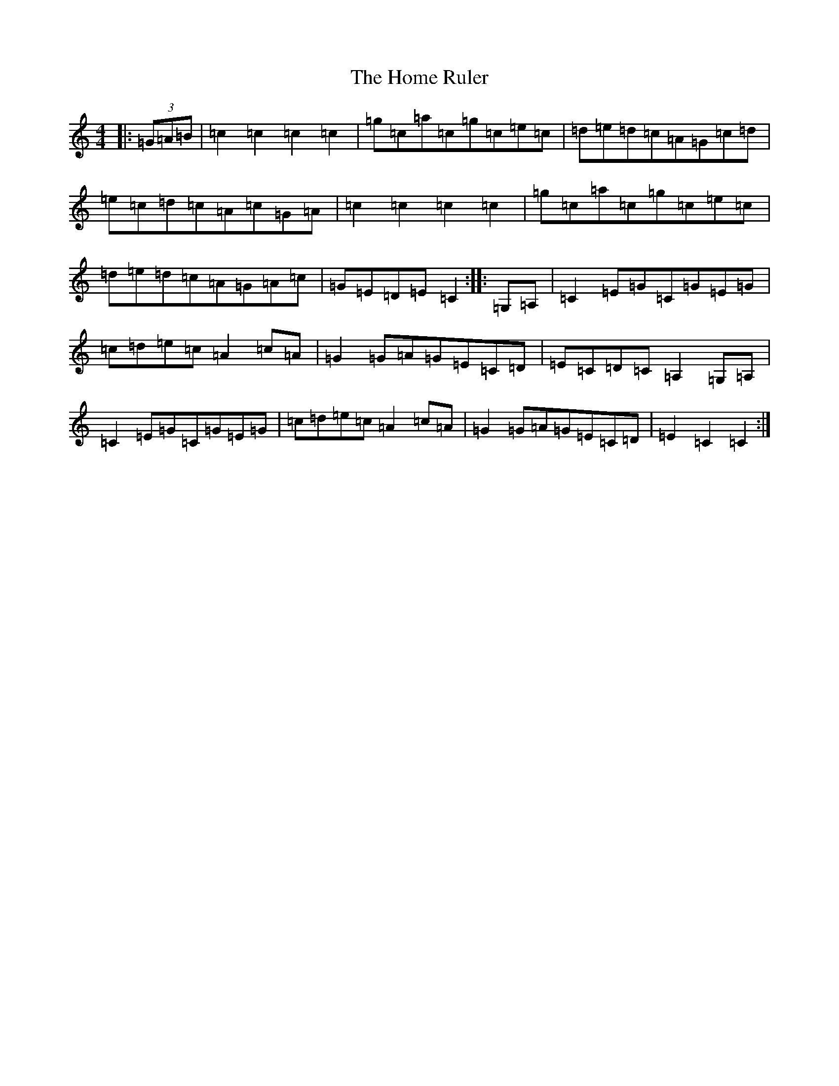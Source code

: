 X: 9269
T: Home Ruler, The
S: https://thesession.org/tunes/310#setting23386
R: hornpipe
M:4/4
L:1/8
K: C Major
|:(3=G=A=B|=c2=c2=c2=c2|=g=c=a=c=g=c=e=c|=d=e=d=c=A=G=c=d|=e=c=d=c=A=c=G=A|=c2=c2=c2=c2|=g=c=a=c=g=c=e=c|=d=e=d=c=A=G=A=c|=G=E=D=E=C2:||:=G,=A,|=C2=E=G=C=G=E=G|=c=d=e=c=A2=c=A|=G2=G=A=G=E=C=D|=E=C=D=C=A,2=G,=A,|=C2=E=G=C=G=E=G|=c=d=e=c=A2=c=A|=G2=G=A=G=E=C=D|=E2=C2=C2:|